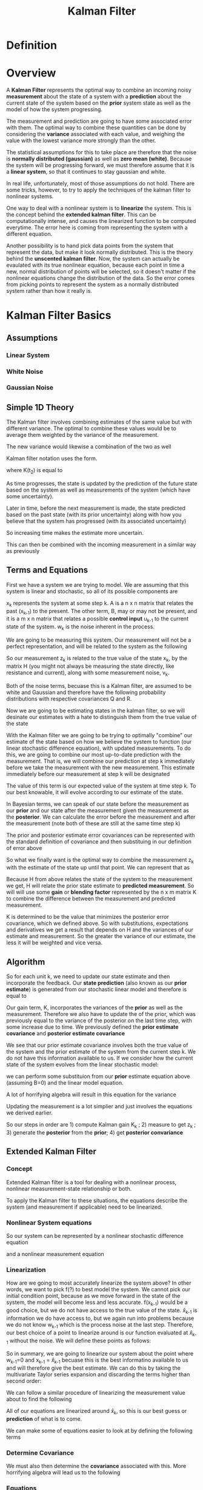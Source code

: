 
#+TITLE: Kalman Filter

* Definition
* Overview

A *Kalman Filter* represents the optimal way to combine an incoming
noisy *measurement* about the state of a system with a *prediction*
about the current state of the system based on the *prior* system
state as well as the model of how the system progressing. 

The measurement and prediction are going to have some associated error
with them. The optimal way to combine these quantities can be done by
considering the *variance* associated with each value, and weighing
the value with the lowest variance more strongly than the other.

The statistical assumptions for this to take place are therefore that
the noise is *normally distributed (gaussian)* as well as *zero mean
(white)*. Because the system will be progressing forward, we must
therefore assume that it is a *linear system*, so that it continues to
stay gaussian and white.

In real life, unfortunately, most of those assumptions do not
hold. There are some tricks, however, to try to apply the techniques
of the kalman filter to nonlinear systems.

One way to deal with a nonlinear system is to *linearize* the
system. This is the concept behind the *extended kalman filter*. This can be computationally intense, and causes the linearized
function to be computed everytime. The error here is coming from
representing the system with a different equation.

Another possibility is to hand pick data points from the system that
represent the data, but make it look normally distributed. This is the
theory behind the *unscented kalman filter*. Now, the system can
actually be evaulated with its true nonlinear equation, because each
point in time a new, normal distribution of points will be selected,
so it doesn't matter if the nonlinear equations change the
distribution of the data. So the error comes from picking points to
represent the system as a normally distributed system rather than how
it really is.

* Kalman Filter Basics
** Assumptions

*** Linear System

*** White Noise

*** Gaussian Noise

** Simple 1D Theory

The Kalman filter involves combining estimates of the same value but
with different variance. The optimal to combine these values would be
to average them weighted by the variance of the measurement. 

\begin{align}
\hat{x}_{t_2} &= [\sigma_{z_2}^2/(\sigma_{z_2}^2 + \sigma_{z_1}^2)^2]z_1 +
[\sigma_{z_1}^2/(\sigma_{z_2}^2 + \sigma_{z_1}^2)^2]z_2 \\
&= z_1 + [\sigma_{z_1}^2/(\sigma_{z_2}^2 + \sigma_{z_1}^2)^2][z_2-z_1]
\end{align}

The new variance would likewise a combination of the two as well
\begin{equation}
1/\sigma^2 = 1/\sigma_{z_1}^2)^2 + 1/\sigma_{z_2}^2
\end{equation}

Kalman filter notation uses the form.

\begin{equation}
\hat{x}(t_2) = \hat{x}(t_1) + K(t_2)[z_2 - \hat{x}(t_1)]
\end{equation}

where K(t_2) is equal to

\begin{equation}
K(t_2) = \sigma_{z_1}^2/(\sigma_{z_2}^2 + \sigma_{z_1}^2)^2
\end{equation}

As time progresses, the state is updated by the prediction of the
future state based on the system as well as measurements of the
system (which have some uncertainty). 

Later in time, before the next
measurement is made, the state predicted based on the past state (with
its prior uncertainty) along with how you believe that the system has
progressed (with its associated uncertainty)

\begin{equation}
\hat{x}(t^-_3) = \hat{x}_{t_2} + g(x,t)(t_3-t_2)
\end{equation}
\begin{equation}
\sigma_{x}^2(t^-_3) = \sigma_{x}^2(t_2) + \sigma_{g(x,t)}^2(t_3-t_2)
\end{equation}

So increasing time makes the estimate more uncertain.

This can then be combined with the incoming measurement in a similar
way as previously

\begin{equation}
\hat{x}(t_3) = \hat{x}(t^-_3)  + K(t_3)[z_3 - \hat{x}(t^-_3)]
\end{equation}
\begin{equation}
\sigma_{x}^2(t_3) = \sigma_{x}^2(t^-_3) - K(t_3) \sigma_{x}^2(t^-_3)
\end{equation}
\begin{equation}
K(t_3) = \sigma_{x}^2(t^-_3)/[\sigma_{x}^2(t^-_3) + \sigma_{z_3}^2]
\end{equation}



** Terms and Equations
First we have a system we are trying to model. We are assuming that
this system is linear and stochastic, so all of its possible
components are

\begin{equation}
x_k = Ax_{k-1} + Bu_{k-1} + w_{k-1}
\end{equation}

x_k represents the system at some step k. A is a n x n matrix
that relates the past (x_{k-1}) to the present. The other term, B, may or
may not be present, and it is a m x n matrix that relates a possible *control input*
u_{k-1} to the current state of the system. w_k is the noise inherent
in the process.

We are going to be measuring this system. Our measurement will not be
a perfect representation, and will be related to the system as the
following

\begin{equation}
z_k = Hx_k + v_k
\end{equation}

So our measurement z_k is related to the true value of the state x_k,
by the matrix H (you might not always be measuring the state directly,
like resistance and current), along with some measurement noise, v_k.

Both of the noise terms, becuase this is a Kalman filter, are assumed
to be white and Gaussian and therefore have the following probability
distributions with respective covariances Q and R.

\begin{align}
p(w) ~ N(0,Q) \\
p(v) ~ N(0,R)
\end{align}

Now we are going to be estimating states in the kalman filter, so we
will desinate our estimates with a hate to distinguish them from the
true value of the state 
\begin{equation} 
\hat{x}_k 
\end{equation}

With the Kalman filter we are going to be trying to optimally
"combine" our estimate of the state based on how we believe the system
to function (our linear stochastic difference equation), with updated
measurements. To do this, we are going to combine our most up-to-date
prediction with the measurement. That is, we will combine our
prediction at step k immediately before we take the measurement with
the new measurement. This estimate immediately before our measurement
at step k will be designated

\begin{equation}
\hat{x}^-_k
\end{equation}

The value of this term is our expected value of the system at time
step k. To our best knowable, it will evolve according to our estimate
of the state.

\begin{equation}
\hat{x}^-_k = A \hat{x}_{k-1}
\end{equation}

In Bayesian terms, we can speak of our state before the measurement as
our *prior* and our state after the measurement given the measurement
as the *posterior*. We can calculate the error before the measurement
and after the measurement (note both of these are still at the same
time step k)

\begin{align}
e_k^- = x_k - \hat{x}_k^- \\
e_k = x_k - \hat{x}_k
\end{align}

The prior and posterior estimate error covariances can be represented
with the standard definition of covariance and then substituing in our
definition of error above

\begin{align}
P^-_k = E[(x_k - \hat{x}^-_k ) (x_k - \hat{x}^-_k)^T] = E[e^-_k (e^-_k)^T] \\
P_k = E[(x_k - \hat{x}_k) (x_k - \hat{x}_k)^T] =E[e_k e^T_k]
\end{align}

So what we finally want is the optimal way to combine the measurement
z_k with the estimate of the state up until that point. We can
represent that as

\begin{equation}
\hat{x}_k = \hat{x}^-_k + K (z_k - H \hat{x}^-_k)
\end{equation}

Because H from above relates the state of the system to the
measurement we get, H will relate the prior state estimate to
*predicted measurement*. So will will use some *gain* or *blending
factor* represented by the n x m matrix K to combine the difference
between the measurement and predicted measurement.

K is determined to be the value that minimizes the posterior error
covariance, which we defined above. So with substitutions,
expectations and derivatives we get a result that depends on H and the
variances of our estimate and measurement. So the greater the variance
of our estimate, the less it will be weighted and vice versa.

** Algorithm

So for each unit k, we need to update our state estimate and then
incorporate the feedback. Our *state prediction* (also known as our
*prior estimate*) is generated from our
stochastic linear model and therefore is equal to

\begin{equation}
\hat{x}^-_k = A \hat{x}_{k-1} + B u_{k-1}
\end{equation}

Our gain term, K, incorporates the variances of the *prior* as
well as the measurement. Therefore we also have to update the of the
prior, which was previously equal to the variance of the posterior on
the last time step, with some increase due to time. We previously
defined the *prior estimate covariance* and *posterior estimate covariance* 

\begin{align}
P^-_k = E[(x_k - \hat{x}^-_k ) (x_k - \hat{x}^-_k)^T] = E[e^-_k (e^-_k)^T] \\
P_k = E[(x_k - \hat{x}_k) (x_k - \hat{x}_k)^T] =E[e_k e^T_k]
\end{align}

We see that our prior estimate covariance involves both the true value
of the system and the prior estimate of the system from the current
step k. We do not have this information available to us. If we
consider how the current state of the system evolves from the linear
stochastic model:

\begin{equation}
x_k = Ax_{k-1} + q_{k-1}
\end{equation}

we can perform some substituion from our *prior* estimate equation
above (assuming B=0) and the linear model equation.

\begin{align}
P^-_k &= E[(x_k - \hat{x}^-_k ) (x_k - \hat{x}^-_k)^T] \\
&= E[((Ax_{k-1} + q_{k-1}) - A \hat{x}_{k-1})(Ax_{k-1} + q_{k-1} - A \hat{x}_{k-1})] \\
\end{align}

A lot of horrifying algebra will result in this equation for the
variance

\begin{equation}
P^-_k = AP_{k-1}A^T+Q
\end{equation}

Updating the measurement is a lot simplier and just involves the
equations we derived earlier.

\begin{align}
K_k = P^-_k H^T (HP^-_k H^T + R)^-1 \\
\hat{x}_k = \hat{x}^-_k + K_k(z_k - H \hat{x}^-_k) \\
P_k = (1 - K_k H)P^-_k
\end{align}

So our steps in order are 1) compute Kalman gain K_k ; 2) measure to
get z_k ; 3) generate the *posterior* from the *prior*; 4) get
*posterior convariance*

** Extended Kalman Filter
*** Concept
Extended Kalman filter is a tool for dealing with a nonlinear process,
nonlinear measurement-state relationship or both.

To apply the Kalman filter to these situations, the equations describe
the system (and measurement if applicable) need to be linearized.

*** Nonlinear System equations
So our system can be represented by a nonlinear stochastic difference equation

\begin{equation}
x_k = f(x_{k-1}, u_{k-1}, w_{k-1}) = f(x_{k-1}, u_{k-1}) + w_{k-1}
\end{equation}

and a nonlinear measurement equation

\begin{equation}
z_k = h(x_k,v_k) = h(x_k) + v_k
\end{equation}
*** Linearization
How are we going to most accurately linearize the system above? In
other words, we want to pick f(?) to best model the system. We
cannot pick our initial condition point, because as we move forward in
the state of the system, the model will become less and less
accurate. f(x_{k-1}) would be a good choice, but we do not have access
to the true value of the state. \hat{x}_{k-1} is information we do
have access to, but we again run into problems because we do not know
w_{k-1} which is the process noise at the last step. Therefore, our
best choice of a point to linearize around is our function evaluated
at \hat{x}_{k-1} without the noise. We will define these points as
follows:

\begin{equation}
\tilde{x}_k = f(\hat{x}_{k-1} , u_{k-1} , 0)
\end{equation}

\begin{equation}
\tilde{z}_k = f(\tilde{x}_k, 0)
\end{equation}

So in summary, we are going to linearize our system about the point
where w_{k-1}=0 and x_{k-1} = \hat{x}_{k-1} becuase this is the best
informatino available to us and will therefore give the best
estimate. We can do this by taking the multivariate Taylor series
expansion and discarding the terms higher than second order:

\begin{align}
f(x,y) &= f(a,b) + f_x(a,b)(x-a) + f_y(a,b)(x-b) \\

x_k = f(x_{k-1},w_{k-1}) &=  f(a,b) + f_{x_{k-1}}(a,b)(x_{k-1}-a) + f_{w_{k-1}}(a,b)(w_{k-1}-b)\\

&= f(\hat{x}_{k-1}, u_{k-1}, 0) + (f_{x_{k-1}}(\hat{x}_{k-1}
, u_{k-1} , 0))(x-\hat{x}_{k-1}) + (f_{w_{k-1}}(\hat{x}_{k-1},
u_{k-1}, 0))(w_{k-1}-0) \\

&= \tilde{x}_k + (f_{x_{k-1}}(\hat{x}_{k-1}
, u_{k-1} , 0))(x-\hat{x}_{k-1}) + (f_{w_{k-1}}(\hat{x}_{k-1},
u_{k-1}, 0))(w_{k-1})

\end{align}

We can follow a similar procedure of linearizing the measurement value
about \tilde{z_k} to find the following

\begin{equation}
z_k = \tilde{z}_k + (h_{x_k}(\tilde{z}_k, 0))(x_k - \tilde{x}_k) + (h_{v_k}(\tilde{z}_k, 0))(v_k)
\end{equation}

All of our equations are linearized around \hat{x}_k, so this is our
best guess or *prediction* of what is to come. 

We can make some of equations easier to look at by defining the
following terms

\begin{align}
A &= (f_{x_{k-1}}(\hat{x}_{k-1}
, u_{k-1} , 0)) \\
W &= (f_{w_{k-1}}(\hat{x}_{k-1},
u_{k-1}, 0)) \\
H &= (h_{x_k}(\tilde{z}_k, 0)) \\
V &= (h_{v_k}(\tilde{z}_k, 0))
\end{align}
*** Determine Covariance
We must also then
determine the *covariance* associated with this. More horrifying
algebra will lead us to the following

\begin{align}
P^-_k &= E[(x_k - \tilde{x}_k)(x_k - \tilde{x}_k)] \\
&= E[(A_k (x_{k-1} - \hat{x}_k{k-1}) + W_k w_{k-1})(A_k (x_{k-1} -
\hat{x}_k{k-1}) + W_k w_{k-1})^T \\
&= ...Algebra... \\
&= A_k P_{k-1} A^T_k + W_k Q_{k-1} W^T_k
\end{align}

*** Equations

In the linear Kalman filter, the predictions were generated by taking
the expectation of the equations governing the system equations. For
the extended Kalman filter, we do not take the expectation of these
nonlinear functions, but instead *estimate* as a function of the prior
mean value. Because the mean value for noise should be zero, noise is
not included in these estimates.

*Time update equations*

\begin{align}
\hat{x}^-_k &= f(\hat{x}_{k-1}, u_{k-1}, 0) \\
P^-_k &= A_k P_{k-1} A^T_k + W_k Q_{k-1} W^T_k
\end{align}

*Measurement update equations*
\begin{align}
K_k &= P^-_k H^T_k (H_k P^-_k H^T_k + V_k R_k V^T_k)^{-1} \\
\hat{x}_k &= \hat{x}^-_k + K_k (z_k - h( \hat{x}^-_k, 0)) \\
P_k &= (1 - K_k H_k) P^-_k
\end{align}

** Unscented Kalman Filter
*** Concept
In essence, the probability distribution is being approximated rather
than approximating the non-linear system.

Choses sample points to represent the true mean and covariance of
Gaussian random variables.. Propogate these values through the true
non linear system.

The chosen point are known as *sigma points* which have corresponding weights.

*** Unscented Transform


* BCI
** Parameters
*** Standard Kalman

z_k is a C length vector that contains firing rates for C neurons.

H relates the firing rates to the state (which could be things like
hand velocity in multiple directions, position, force, EMG, etc)

R is the covariance of the measurement (zero mean and normally
distributed is assumed for Kalman). Because the firing rate data is
not necessarily this way, some groups have transformed it (square
root) to make it better modeled by a normal distribution. Can be used
full or not full?

A is the size of the states estimated

There is probably a time lag between the encoding firing rate and the
state of the system that results (x_k should consider z_{k-i} where i
represents some step lag). Cells can be assumed to have *uniform lag*
or *nonuniform lag*. Nonuniform lag is probably better. \cite{Wu2006a}.

** Learning and Decoding

The matrices A, H R, and Q all have to be learned.

If they are to maximize the join probability p(x,z) the solutions are \cite{Wu2006a}

\begin{align}
A = ( \sum_{k=2}^M (x_k x^T_{k-1})) ( \sum_{k=2}^M (x_{k-1} x^T_{k-1}))^{-1}
\\
W = 1/(M-1) ( \sum_{k=2}^M (x_k x^T_k) - A \sum_{k=2}^M (x_{k-1}
x^T_k)) \\
H = (\sum_{k=1}^M (z_k x_k^T))(\sum_{k=1}^M (x_k x_k^T))^{-1} \\
Q = 1/M (\sum_{k=1}^M (z_k z_k^T) - H \sum_{k=1}^M (x_k z_k^T))
\end{align}

** Experiments

First Wei Wu paper citation is messed up.

\cite{Gao2002}

\cite{Wu2006a} - measuring the error of position (but calculating the
state vector for position, velocity and acceleration) they estimating
several components of the kalman filter. Found that optimal lag was
nonuniform for some tasks, but not by much and the simplicity of using
a uniform time lag was better. Accuracy increased with number of
cells. Found that their model was better than the population vector and
linear filter. Did not compare to neural network.

\cite{Li2009} - unscented Kalman Filter

\cite{Kim2008}

\cite{Kim2011}

\cite{Hochberg2012}

\cite{Gilja2012} - recalibrated feedback intention trained kalman
filter (ReFIT-KF)

* Reviews

\cite{Maybeck1979a} excellent introduction to Kalman filters. I mean
EXCELLENT

http://greg.czerniak.info/guides/kalman1/ - really great summary of
all of the equations and has a couple of examples (1 variable and
multi variable) with code attached.

http://www.cs.unc.edu/~welch/kalman/kalmanIntro.html - contains more
great introductary material building the filter from first principles.

\cite{Bashashati2007}

#+BIBLIOGRAPHY: library plain option:--no-keywords option:--no-abstract limit:t

